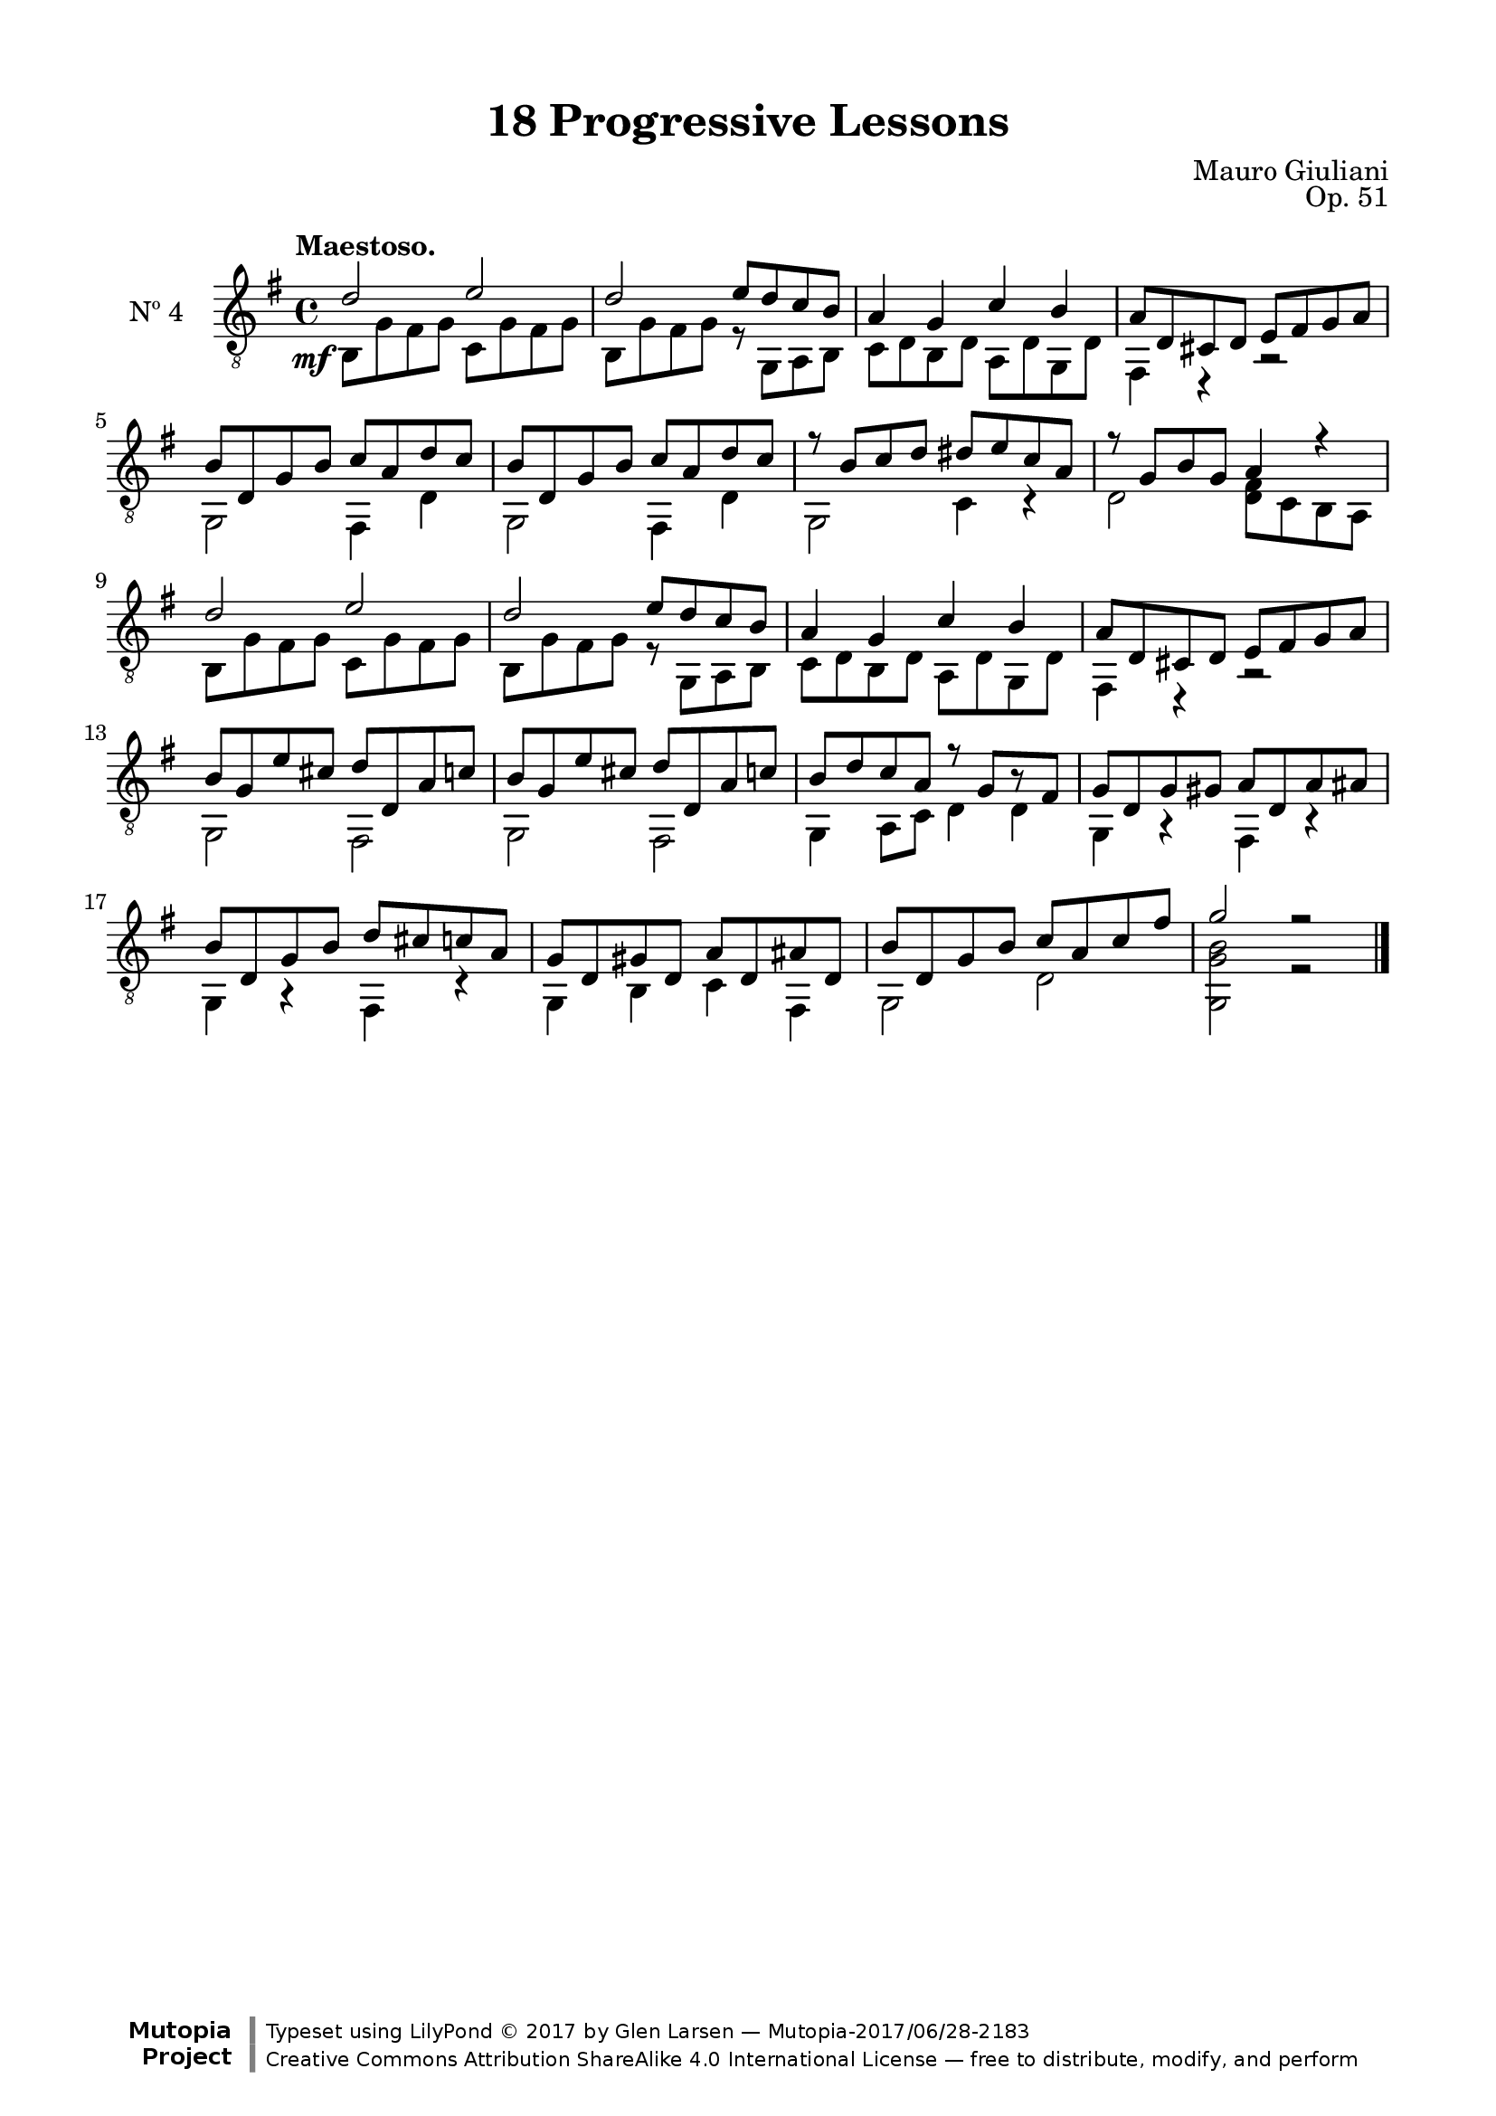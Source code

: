 \version "2.19.51"

\header {
  title = "18 Progressive Lessons"
  composer = "Mauro Giuliani"
  opus = "Op. 51"
  style = "Classical"
  source = "Chez Richault, Paris. Plate 3307 R."
  date = "c.1827"
  mutopiacomposer = "GiulianiM"
  mutopiainstrument = "Guitar"
  mutopiatitle = "18 Progressive Lessons, No. 4"
  license = "Creative Commons Attribution-ShareAlike 4.0"
  maintainer = "Glen Larsen"
  maintainerEmail = "glenl.glx at gmail.com"

 footer = "Mutopia-2017/06/28-2183"
 copyright = \markup {\override #'(font-name . "DejaVu Sans, Bold") \override #'(baseline-skip . 0) \right-column {\with-url #"http://www.MutopiaProject.org" {\abs-fontsize #9  "Mutopia " \concat {\abs-fontsize #12 \with-color #white \char ##x01C0 \abs-fontsize #9 "Project "}}}\override #'(font-name . "DejaVu Sans, Bold") \override #'(baseline-skip . 0 ) \center-column {\abs-fontsize #11.9 \with-color #grey \bold {\char ##x01C0 \char ##x01C0 }}\override #'(font-name . "DejaVu Sans,sans-serif") \override #'(baseline-skip . 0) \column { \abs-fontsize #8 \concat {"Typeset using " \with-url #"http://www.lilypond.org" "LilyPond " \char ##x00A9 " 2017 " "by " \maintainer " " \char ##x2014 " " \footer}\concat {\concat {\abs-fontsize #8 { \with-url #"http://creativecommons.org/licenses/by-sa/4.0/" "Creative Commons Attribution ShareAlike 4.0 International License "\char ##x2014 " free to distribute, modify, and perform" }}\abs-fontsize #13 \with-color #white \char ##x01C0 }}}
 tagline = ##f
}

\paper {
  line-width = 18.0\cm
  top-margin = 4\mm
  top-markup-spacing.basic-distance = #6
  markup-system-spacing.basic-distance = #10
  top-system-spacing.basic-distance = #12
  last-bottom-spacing.padding = #2
}

% mbreak = { \break }
mbreak = {} % {\break}

fourT = \fixed c {
  \voiceOne
  \set fingeringOrientations = #'(up)
  \override Fingering.add-stem-support = ##t
  \override DynamicTextSpanner.style = #'none

  \once\override DynamicText.X-offset=#-3.8
  d'2\mf e' |
  d'2 e'8 d' c' b |
  a4 g c' b |
  a8 d cis d e fis g a |

  \mbreak
  b8 d g b c' a d' c' |
  b8 d g b c' a d' c' |
  r8 b c' d' dis' e' c' a |
  r8 g b g a4 r |
  d'2 e' |

  \mbreak
  d'2 e'8 d' c' b |
  a4 g c' b |
  a8 d cis d e fis g a |
  b8 g e' cis' d' d a c' |
  b8 g e' cis' d' d a c' |

  \mbreak
  b8 d' c' a r g[ r fis] |
  g8 d g gis a d a ais |
  b8 d g b d' cis' c' a |
  g8 d gis d a d ais d |
  b8 d g b c' a c' fis' |
  g'2 r |

  \bar "|."
}


fourB = \fixed c {
  \voiceTwo

  b,8 g fis g c g fis g |
  b,8 g fis g r g, a, b, |
  c8 d b, d a, d g, d |
  fis,4 r r2 |

  g,2 fis,4 d |
  g,2 fis,4 d |
  g,2 c4 r |
  d2 <d fis>8 c b, a, |
  b,8 g fis g c g fis g |

  b,8 g fis g r g, a, b, |
  c8 d b, d a, d g, d |
  fis,4 r r2 |
  g,2 fis, |
  g,2 fis, |

  g,4 a,8 c d4 4 |
  g,4 r fis, r |
  g,4 r fis, r |
  g,4 b, c fis, |
  g,2 d |
  <g, g b>2 r |
}


four = {
  <<
    \clef "treble_8"
    \time 4/4 \key g \major
    \tempo "Maestoso."
    \context Voice = "Etude 2 treble" \fourT
    \context Voice = "Etude 2 bass" \fourB
  >>
}

four_tabs = \new TabStaff {
  <<
    \clef "moderntab"
    \time 4/4 \key g \major
    \new TabVoice = "Etude 2 treble" \fourT
    \new TabVoice = "Etude 2 bass" \fourB
  >>
}

\score {
  <<
    \new Staff = "midi-guitar" \with {
      midiInstrument = #"acoustic guitar (nylon)"
      instrumentName = #"Nº 4"
      \mergeDifferentlyDottedOn
      \mergeDifferentlyHeadedOn
    } <<
      \four
    >>
    % \four_tabs
  >>
  \layout {}
  \midi {
    \context { \TabStaff \remove "Staff_performer" }
    \tempo 4 = 110
  }
}
